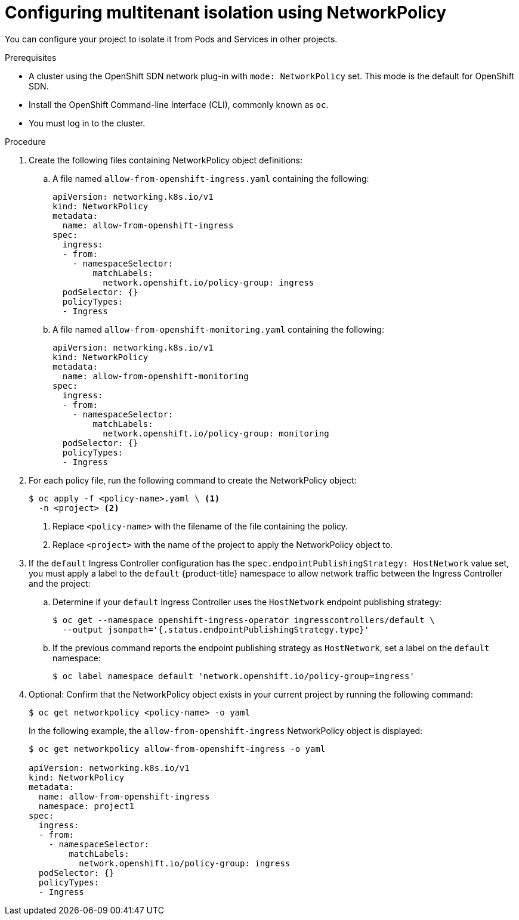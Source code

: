 // Module included in the following assemblies:
//
// networking/configuring-networkpolicy.adoc

[id="nw-networkpolicy-multitenant-isolation_{context}"]
= Configuring multitenant isolation using NetworkPolicy

You can configure your project to isolate it from Pods and Services in other
projects.

.Prerequisites

* A cluster using the OpenShift SDN network plug-in with `mode: NetworkPolicy`
set. This mode is the default for OpenShift SDN.
* Install the OpenShift Command-line Interface (CLI), commonly known as `oc`.
* You must log in to the cluster.

.Procedure

. Create the following files containing NetworkPolicy object definitions:
.. A file named `allow-from-openshift-ingress.yaml` containing the following:
+
[source,yaml]
----
apiVersion: networking.k8s.io/v1
kind: NetworkPolicy
metadata:
  name: allow-from-openshift-ingress
spec:
  ingress:
  - from:
    - namespaceSelector:
        matchLabels:
          network.openshift.io/policy-group: ingress
  podSelector: {}
  policyTypes:
  - Ingress
----

.. A file named `allow-from-openshift-monitoring.yaml` containing the
following:
+
[source,yaml]
----
apiVersion: networking.k8s.io/v1
kind: NetworkPolicy
metadata:
  name: allow-from-openshift-monitoring
spec:
  ingress:
  - from:
    - namespaceSelector:
        matchLabels:
          network.openshift.io/policy-group: monitoring
  podSelector: {}
  policyTypes:
  - Ingress
----

. For each policy file, run the following command to create the NetworkPolicy
object:
+
----
$ oc apply -f <policy-name>.yaml \ <1>
  -n <project> <2>
----
<1> Replace `<policy-name>` with the filename of the file containing the policy.
<2> Replace `<project>` with the name of the project to apply the NetworkPolicy
object to.

. If the `default` Ingress Controller configuration has the `spec.endpointPublishingStrategy: HostNetwork` value set, you must apply a label to the `default` {product-title} namespace to allow network traffic between the Ingress Controller and the project:

.. Determine if your `default` Ingress Controller uses the `HostNetwork` endpoint publishing strategy:
+
----
$ oc get --namespace openshift-ingress-operator ingresscontrollers/default \
  --output jsonpath='{.status.endpointPublishingStrategy.type}'
----

.. If the previous command reports the endpoint publishing strategy as `HostNetwork`, set a label on the `default` namespace:
+
----
$ oc label namespace default 'network.openshift.io/policy-group=ingress'
----

. Optional: Confirm that the NetworkPolicy object exists in your current project
by running the following command:
+
----
$ oc get networkpolicy <policy-name> -o yaml
----
+
In the following example, the `allow-from-openshift-ingress` NetworkPolicy
object is displayed:
+
----
$ oc get networkpolicy allow-from-openshift-ingress -o yaml

apiVersion: networking.k8s.io/v1
kind: NetworkPolicy
metadata:
  name: allow-from-openshift-ingress
  namespace: project1
spec:
  ingress:
  - from:
    - namespaceSelector:
        matchLabels:
          network.openshift.io/policy-group: ingress
  podSelector: {}
  policyTypes:
  - Ingress
----
